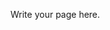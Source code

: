 #+BEGIN_COMMENT
.. title: Assets
.. slug: assets
.. date: 2023-05-02 16:00:45 UTC-07:00
.. tags: 
.. category: 
.. link: 
.. description: 
.. type: text

#+END_COMMENT


Write your page here.